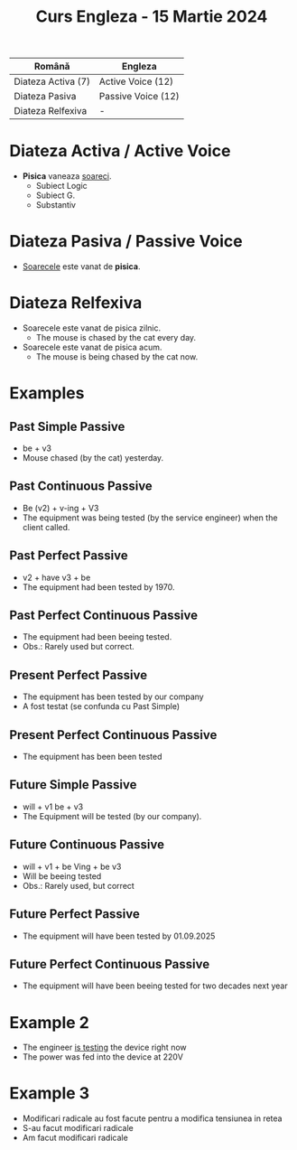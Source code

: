 #+title: Curs Engleza - 15 Martie 2024

| Română             | Engleza            |
|--------------------+--------------------|
| Diateza Activa (7) | Active Voice (12)  |
| Diateza Pasiva     | Passive Voice (12) |
| Diateza Relfexiva  | -                  |

* Diateza Activa / Active Voice
- *Pisica* vaneaza _soareci_.
  + Subiect Logic
  + Subiect G.
  + Substantiv
* Diateza Pasiva / Passive Voice
- _Soarecele_ este vanat de *pisica*.
* Diateza Relfexiva
- Soarecele este vanat de pisica zilnic.
  + The mouse is chased by the cat every day.
- Soarecele este vanat de pisica acum.
  + The mouse is being chased by the cat now.

* Examples
** Past Simple Passive
- be + v3
- Mouse chased (by the cat) yesterday.
** Past Continuous Passive
- Be (v2) + v-ing + V3
- The equipment was being tested (by the service engineer) when the client called.
** Past Perfect Passive
- v2 + have  v3 + be
- The equipment had been tested by 1970.
** Past Perfect Continuous Passive
- The equipment had been beeing tested.
- Obs.: Rarely used but correct.
** Present Perfect Passive
- The equipment has been tested by our company
- A fost testat (se confunda cu Past Simple)
** Present Perfect Continuous Passive
- The equipment has been been tested
** Future Simple Passive
- will + v1   be + v3
- The Equipment will be tested (by our company).
** Future Continuous Passive
- will + v1 + be Ving + be v3
- Will be beeing tested
- Obs.: Rarely used, but correct
** Future Perfect Passive
- The equipment will have been tested by 01.09.2025
** Future Perfect Continuous Passive
- The equipment will have been beeing tested for two decades next year
* Example 2
- The engineer _is testing_ the device right now
- The power was fed into the device at 220V
* Example 3
- Modificari radicale au fost facute pentru a modifica tensiunea in retea
- S-au facut modificari radicale
- Am facut modificari radicale
